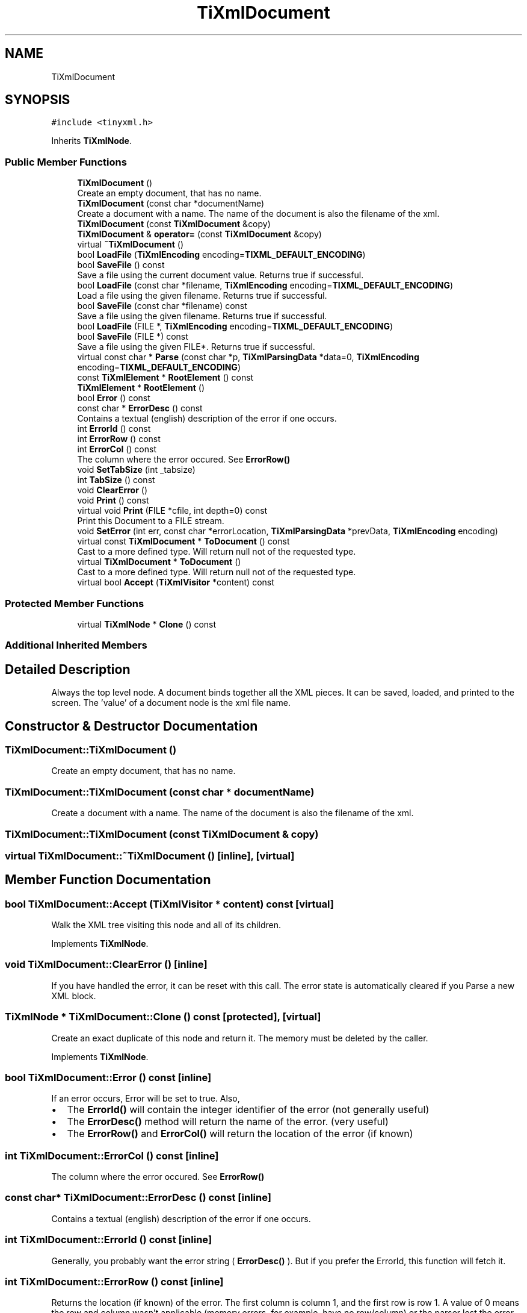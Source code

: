 .TH "TiXmlDocument" 3 "Wed Mar 22 2017" "Version 1.0" "Metronet" \" -*- nroff -*-
.ad l
.nh
.SH NAME
TiXmlDocument
.SH SYNOPSIS
.br
.PP
.PP
\fC#include <tinyxml\&.h>\fP
.PP
Inherits \fBTiXmlNode\fP\&.
.SS "Public Member Functions"

.in +1c
.ti -1c
.RI "\fBTiXmlDocument\fP ()"
.br
.RI "Create an empty document, that has no name\&. "
.ti -1c
.RI "\fBTiXmlDocument\fP (const char *documentName)"
.br
.RI "Create a document with a name\&. The name of the document is also the filename of the xml\&. "
.ti -1c
.RI "\fBTiXmlDocument\fP (const \fBTiXmlDocument\fP &copy)"
.br
.ti -1c
.RI "\fBTiXmlDocument\fP & \fBoperator=\fP (const \fBTiXmlDocument\fP &copy)"
.br
.ti -1c
.RI "virtual \fB~TiXmlDocument\fP ()"
.br
.ti -1c
.RI "bool \fBLoadFile\fP (\fBTiXmlEncoding\fP encoding=\fBTIXML_DEFAULT_ENCODING\fP)"
.br
.ti -1c
.RI "bool \fBSaveFile\fP () const"
.br
.RI "Save a file using the current document value\&. Returns true if successful\&. "
.ti -1c
.RI "bool \fBLoadFile\fP (const char *filename, \fBTiXmlEncoding\fP encoding=\fBTIXML_DEFAULT_ENCODING\fP)"
.br
.RI "Load a file using the given filename\&. Returns true if successful\&. "
.ti -1c
.RI "bool \fBSaveFile\fP (const char *filename) const"
.br
.RI "Save a file using the given filename\&. Returns true if successful\&. "
.ti -1c
.RI "bool \fBLoadFile\fP (FILE *, \fBTiXmlEncoding\fP encoding=\fBTIXML_DEFAULT_ENCODING\fP)"
.br
.ti -1c
.RI "bool \fBSaveFile\fP (FILE *) const"
.br
.RI "Save a file using the given FILE*\&. Returns true if successful\&. "
.ti -1c
.RI "virtual const char * \fBParse\fP (const char *p, \fBTiXmlParsingData\fP *data=0, \fBTiXmlEncoding\fP encoding=\fBTIXML_DEFAULT_ENCODING\fP)"
.br
.ti -1c
.RI "const \fBTiXmlElement\fP * \fBRootElement\fP () const"
.br
.ti -1c
.RI "\fBTiXmlElement\fP * \fBRootElement\fP ()"
.br
.ti -1c
.RI "bool \fBError\fP () const"
.br
.ti -1c
.RI "const char * \fBErrorDesc\fP () const"
.br
.RI "Contains a textual (english) description of the error if one occurs\&. "
.ti -1c
.RI "int \fBErrorId\fP () const"
.br
.ti -1c
.RI "int \fBErrorRow\fP () const"
.br
.ti -1c
.RI "int \fBErrorCol\fP () const"
.br
.RI "The column where the error occured\&. See \fBErrorRow()\fP "
.ti -1c
.RI "void \fBSetTabSize\fP (int _tabsize)"
.br
.ti -1c
.RI "int \fBTabSize\fP () const"
.br
.ti -1c
.RI "void \fBClearError\fP ()"
.br
.ti -1c
.RI "void \fBPrint\fP () const"
.br
.ti -1c
.RI "virtual void \fBPrint\fP (FILE *cfile, int depth=0) const"
.br
.RI "Print this Document to a FILE stream\&. "
.ti -1c
.RI "void \fBSetError\fP (int err, const char *errorLocation, \fBTiXmlParsingData\fP *prevData, \fBTiXmlEncoding\fP encoding)"
.br
.ti -1c
.RI "virtual const \fBTiXmlDocument\fP * \fBToDocument\fP () const"
.br
.RI "Cast to a more defined type\&. Will return null not of the requested type\&. "
.ti -1c
.RI "virtual \fBTiXmlDocument\fP * \fBToDocument\fP ()"
.br
.RI "Cast to a more defined type\&. Will return null not of the requested type\&. "
.ti -1c
.RI "virtual bool \fBAccept\fP (\fBTiXmlVisitor\fP *content) const"
.br
.in -1c
.SS "Protected Member Functions"

.in +1c
.ti -1c
.RI "virtual \fBTiXmlNode\fP * \fBClone\fP () const"
.br
.in -1c
.SS "Additional Inherited Members"
.SH "Detailed Description"
.PP 
Always the top level node\&. A document binds together all the XML pieces\&. It can be saved, loaded, and printed to the screen\&. The 'value' of a document node is the xml file name\&. 
.SH "Constructor & Destructor Documentation"
.PP 
.SS "TiXmlDocument::TiXmlDocument ()"

.PP
Create an empty document, that has no name\&. 
.SS "TiXmlDocument::TiXmlDocument (const char * documentName)"

.PP
Create a document with a name\&. The name of the document is also the filename of the xml\&. 
.SS "TiXmlDocument::TiXmlDocument (const \fBTiXmlDocument\fP & copy)"

.SS "virtual TiXmlDocument::~TiXmlDocument ()\fC [inline]\fP, \fC [virtual]\fP"

.SH "Member Function Documentation"
.PP 
.SS "bool TiXmlDocument::Accept (\fBTiXmlVisitor\fP * content) const\fC [virtual]\fP"
Walk the XML tree visiting this node and all of its children\&. 
.PP
Implements \fBTiXmlNode\fP\&.
.SS "void TiXmlDocument::ClearError ()\fC [inline]\fP"
If you have handled the error, it can be reset with this call\&. The error state is automatically cleared if you Parse a new XML block\&. 
.SS "\fBTiXmlNode\fP * TiXmlDocument::Clone () const\fC [protected]\fP, \fC [virtual]\fP"
Create an exact duplicate of this node and return it\&. The memory must be deleted by the caller\&. 
.PP
Implements \fBTiXmlNode\fP\&.
.SS "bool TiXmlDocument::Error () const\fC [inline]\fP"
If an error occurs, Error will be set to true\&. Also,
.IP "\(bu" 2
The \fBErrorId()\fP will contain the integer identifier of the error (not generally useful)
.IP "\(bu" 2
The \fBErrorDesc()\fP method will return the name of the error\&. (very useful)
.IP "\(bu" 2
The \fBErrorRow()\fP and \fBErrorCol()\fP will return the location of the error (if known) 
.PP

.SS "int TiXmlDocument::ErrorCol () const\fC [inline]\fP"

.PP
The column where the error occured\&. See \fBErrorRow()\fP 
.SS "const char* TiXmlDocument::ErrorDesc () const\fC [inline]\fP"

.PP
Contains a textual (english) description of the error if one occurs\&. 
.SS "int TiXmlDocument::ErrorId () const\fC [inline]\fP"
Generally, you probably want the error string ( \fBErrorDesc()\fP )\&. But if you prefer the ErrorId, this function will fetch it\&. 
.SS "int TiXmlDocument::ErrorRow () const\fC [inline]\fP"
Returns the location (if known) of the error\&. The first column is column 1, and the first row is row 1\&. A value of 0 means the row and column wasn't applicable (memory errors, for example, have no row/column) or the parser lost the error\&. (An error in the error reporting, in that case\&.)
.PP
\fBSee also:\fP
.RS 4
\fBSetTabSize\fP, \fBRow\fP, \fBColumn\fP 
.RE
.PP

.SS "bool TiXmlDocument::LoadFile (\fBTiXmlEncoding\fP encoding = \fC\fBTIXML_DEFAULT_ENCODING\fP\fP)"
Load a file using the current document value\&. Returns true if successful\&. Will delete any existing document data before loading\&. 
.SS "bool TiXmlDocument::LoadFile (const char * filename, \fBTiXmlEncoding\fP encoding = \fC\fBTIXML_DEFAULT_ENCODING\fP\fP)"

.PP
Load a file using the given filename\&. Returns true if successful\&. 
.SS "bool TiXmlDocument::LoadFile (FILE * file, \fBTiXmlEncoding\fP encoding = \fC\fBTIXML_DEFAULT_ENCODING\fP\fP)"
Load a file using the given FILE*\&. Returns true if successful\&. Note that this method doesn't stream - the entire object pointed at by the FILE* will be interpreted as an XML file\&. TinyXML doesn't stream in XML from the current file location\&. Streaming may be added in the future\&. 
.SS "\fBTiXmlDocument\fP & TiXmlDocument::operator= (const \fBTiXmlDocument\fP & copy)"

.SS "const char * TiXmlDocument::Parse (const char * p, \fBTiXmlParsingData\fP * data = \fC0\fP, \fBTiXmlEncoding\fP encoding = \fC\fBTIXML_DEFAULT_ENCODING\fP\fP)\fC [virtual]\fP"
Parse the given null terminated block of xml data\&. Passing in an encoding to this method (either TIXML_ENCODING_LEGACY or TIXML_ENCODING_UTF8 will force TinyXml to use that encoding, regardless of what TinyXml might otherwise try to detect\&. 
.PP
Implements \fBTiXmlBase\fP\&.
.SS "void TiXmlDocument::Print () const\fC [inline]\fP"
Write the document to standard out using formatted printing ('pretty print')\&. 
.SS "void TiXmlDocument::Print (FILE * cfile, int depth = \fC0\fP) const\fC [virtual]\fP"

.PP
Print this Document to a FILE stream\&. 
.PP
Implements \fBTiXmlBase\fP\&.
.SS "const \fBTiXmlElement\fP* TiXmlDocument::RootElement () const\fC [inline]\fP"
Get the root element -- the only top level element -- of the document\&. In well formed XML, there should only be one\&. TinyXml is tolerant of multiple elements at the document level\&. 
.SS "\fBTiXmlElement\fP* TiXmlDocument::RootElement ()\fC [inline]\fP"

.SS "bool TiXmlDocument::SaveFile () const"

.PP
Save a file using the current document value\&. Returns true if successful\&. 
.SS "bool TiXmlDocument::SaveFile (const char * filename) const"

.PP
Save a file using the given filename\&. Returns true if successful\&. 
.SS "bool TiXmlDocument::SaveFile (FILE * fp) const"

.PP
Save a file using the given FILE*\&. Returns true if successful\&. 
.SS "void TiXmlDocument::SetError (int err, const char * errorLocation, \fBTiXmlParsingData\fP * prevData, \fBTiXmlEncoding\fP encoding)"

.SS "void TiXmlDocument::SetTabSize (int _tabsize)\fC [inline]\fP"
\fBSetTabSize()\fP allows the error reporting functions (\fBErrorRow()\fP and \fBErrorCol()\fP) to report the correct values for row and column\&. It does not change the output or input in any way\&.
.PP
By calling this method, with a tab size greater than 0, the row and column of each node and attribute is stored when the file is loaded\&. Very useful for tracking the DOM back in to the source file\&.
.PP
The tab size is required for calculating the location of nodes\&. If not set, the default of 4 is used\&. The tabsize is set per document\&. Setting the tabsize to 0 disables row/column tracking\&.
.PP
Note that row and column tracking is not supported when using operator>>\&.
.PP
The tab size needs to be enabled before the parse or load\&. Correct usage: 
.PP
.nf
TiXmlDocument doc;
doc.SetTabSize( 8 );
doc.Load( "myfile.xml" );

.fi
.PP
.PP
\fBSee also:\fP
.RS 4
\fBRow\fP, \fBColumn\fP 
.RE
.PP

.SS "int TiXmlDocument::TabSize () const\fC [inline]\fP"

.SS "virtual const \fBTiXmlDocument\fP* TiXmlDocument::ToDocument () const\fC [inline]\fP, \fC [virtual]\fP"

.PP
Cast to a more defined type\&. Will return null not of the requested type\&. 
.PP
Reimplemented from \fBTiXmlNode\fP\&.
.SS "virtual \fBTiXmlDocument\fP* TiXmlDocument::ToDocument ()\fC [inline]\fP, \fC [virtual]\fP"

.PP
Cast to a more defined type\&. Will return null not of the requested type\&. 
.PP
Reimplemented from \fBTiXmlNode\fP\&.

.SH "Author"
.PP 
Generated automatically by Doxygen for Metronet from the source code\&.

